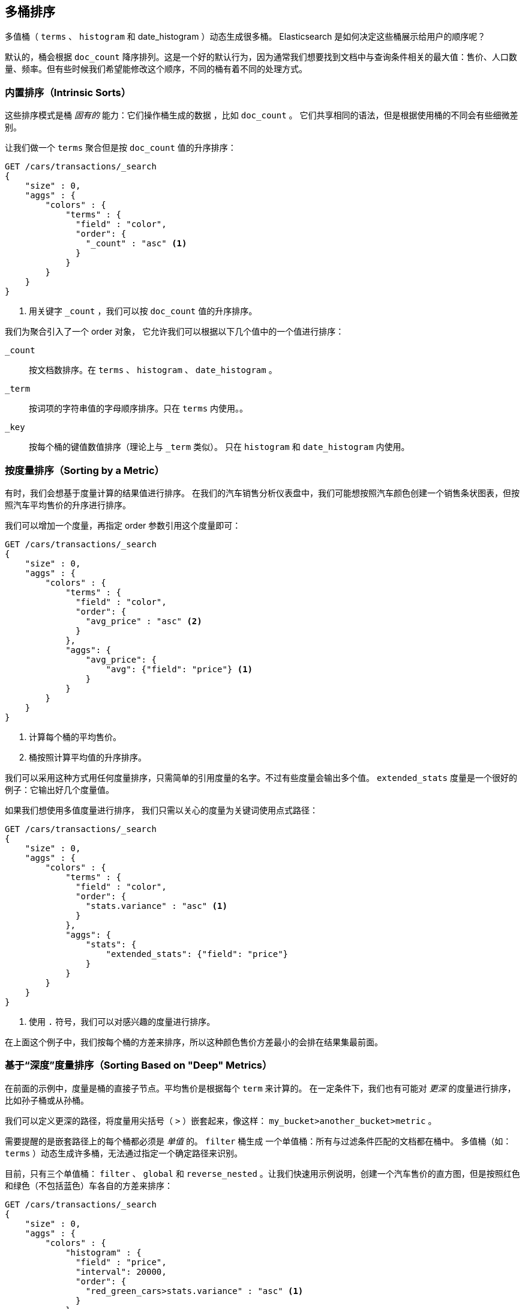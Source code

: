 [[_sorting_multivalue_buckets]]
== 多桶排序

多值桶（ `terms` 、 `histogram` 和 +date_histogram+ ）动态生成很多桶。((("sorting", "of multivalue buckets")))((("buckets", "multivalue, sorting")))((("aggregations", "sorting multivalue buckets"))) Elasticsearch 是如何决定这些桶展示给用户的顺序呢？

默认的，桶会根据 `doc_count` ((("doc_count", "buckets ordered by"))) 降序排列。这是一个好的默认行为，因为通常我们想要找到文档中与查询条件相关的最大值：售价、人口数量、频率。但有些时候我们希望能修改这个顺序，不同的桶有着不同的处理方式。

=== 内置排序（Intrinsic Sorts）

这些排序模式是桶 _固有的_ 能力：它们操作桶生成的数据 ((("sorting", "of multivalue buckets", "intrinsic sorts")))，比如 `doc_count` 。
((("buckets", "multivalue, sorting", "intrinsic sorts"))) 它们共享相同的语法，但是根据使用桶的不同会有些细微差别。

让我们做一个 `terms` 聚合但是按 `doc_count` 值的升序排序：

[source,js]
--------------------------------------------------
GET /cars/transactions/_search
{
    "size" : 0,
    "aggs" : {
        "colors" : {
            "terms" : {
              "field" : "color",
              "order": {
                "_count" : "asc" <1>
              }
            }
        }
    }
}
--------------------------------------------------
// SENSE: 300_Aggregations/50_sorting_ordering.json
<1> 用关键字 `_count` ，我们可以按 `doc_count` 值的升序排序。

我们为聚合引入了一个 +order+ 对象，((("order parameter (aggregations)"))) 它允许我们可以根据以下几个值中的一个值进行排序：

`_count`::
按文档数排序。在 `terms` 、 `histogram` 、 `date_histogram` 。

`_term`::
按词项的字符串值的字母顺序排序。只在 `terms` 内使用。。

`_key`::
按每个桶的键值数值排序（理论上与 `_term` 类似）。
只在 `histogram` 和 `date_histogram` 内使用。

=== 按度量排序（Sorting by a Metric）

有时，我们会想基于度量计算的结果值进行排序。((("buckets", "multivalue, sorting", "by a metric")))((("metrics", "sorting multivalue buckets by")))((("sorting", "of multivalue buckets", "sorting by a metric")))
在我们的汽车销售分析仪表盘中，我们可能想按照汽车颜色创建一个销售条状图表，但按照汽车平均售价的升序进行排序。

我们可以增加一个度量，再指定 +order+ 参数引用这个度量即可：

[source,js]
--------------------------------------------------
GET /cars/transactions/_search
{
    "size" : 0,
    "aggs" : {
        "colors" : {
            "terms" : {
              "field" : "color",
              "order": {
                "avg_price" : "asc" <2>
              }
            },
            "aggs": {
                "avg_price": {
                    "avg": {"field": "price"} <1>
                }
            }
        }
    }
}
--------------------------------------------------
// SENSE: 300_Aggregations/50_sorting_ordering.json
<1> 计算每个桶的平均售价。
<2> 桶按照计算平均值的升序排序。

我们可以采用这种方式用任何度量排序，只需简单的引用度量的名字。不过有些度量会输出多个值。 `extended_stats` 度量是一个很好的例子：它输出好几个度量值。

如果我们想使用多值度量进行排序，((("metrics", "sorting multivalue buckets by", "multivalue metric"))) 我们只需以关心的度量为关键词使用点式路径：

[source,js]
--------------------------------------------------
GET /cars/transactions/_search
{
    "size" : 0,
    "aggs" : {
        "colors" : {
            "terms" : {
              "field" : "color",
              "order": {
                "stats.variance" : "asc" <1>
              }
            },
            "aggs": {
                "stats": {
                    "extended_stats": {"field": "price"}
                }
            }
        }
    }
}
--------------------------------------------------
// SENSE: 300_Aggregations/50_sorting_ordering.json
<1> 使用 `.` 符号，我们可以对感兴趣的度量进行排序。

在上面这个例子中，我们按每个桶的方差来排序，所以这种颜色售价方差最小的会排在结果集最前面。

=== 基于“深度”度量排序（Sorting Based on "Deep" Metrics）

在前面的示例中，度量是桶的直接子节点。平均售价是根据每个 `term` 来计算的。
((("buckets", "multivalue, sorting", "on deeper, nested metrics")))((("metrics", "sorting multivalue buckets by", "deeper, nested metrics"))) 在一定条件下，我们也有可能对 _更深_ 的度量进行排序，比如孙子桶或从孙桶。

我们可以定义更深的路径，将度量用尖括号（ `>` ）嵌套起来，像这样： `my_bucket>another_bucket>metric` 。

需要提醒的是嵌套路径上的每个桶都必须是 _单值_ 的。 `filter` 桶生成 ((("filter bucket"))) 一个单值桶：所有与过滤条件匹配的文档都在桶中。
多值桶（如：`terms` ）动态生成许多桶，无法通过指定一个确定路径来识别。

目前，只有三个单值桶： `filter` 、 `global` ((("global bucket"))) 和 `reverse_nested` 。让我们快速用示例说明，创建一个汽车售价的直方图，但是按照红色和绿色（不包括蓝色）车各自的方差来排序：((("histograms", "buckets generated by, sorting on  a deep metric")))

[source,js]
--------------------------------------------------
GET /cars/transactions/_search
{
    "size" : 0,
    "aggs" : {
        "colors" : {
            "histogram" : {
              "field" : "price",
              "interval": 20000,
              "order": {
                "red_green_cars>stats.variance" : "asc" <1>
              }
            },
            "aggs": {
                "red_green_cars": {
                    "filter": { "terms": {"color": ["red", "green"]}}, <2>
                    "aggs": {
                        "stats": {"extended_stats": {"field" : "price"}} <3>
                    }
                }
            }
        }
    }
}
--------------------------------------------------
// SENSE: 300_Aggregations/50_sorting_ordering.json
<1> 按照嵌套度量的方差对桶的直方图进行排序。
<2> 因为我们使用单值过滤器 `filter` ，我们可以使用嵌套排序。
<3> 按照生成的度量对统计结果进行排序。

本例中，可以看到我们如何访问一个嵌套的度量。 `stats` 度量是 `red_green_cars` 聚合的子节点，而 `red_green_cars` 又是 `colors` 聚合的子节点。
为了根据这个度量排序，我们定义了路径 `red_green_cars>stats.variance` 。我们可以这么做，因为 `filter` 桶是个单值桶。
